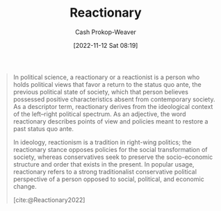 :PROPERTIES:
:ID:       735e2c4a-52b9-455d-9872-cb897cc0bd54
:LAST_MODIFIED: [2023-09-25 Mon 06:09]
:END:
#+title: Reactionary
#+hugo_custom_front_matter: :slug "735e2c4a-52b9-455d-9872-cb897cc0bd54"
#+author: Cash Prokop-Weaver
#+date: [2022-11-12 Sat 08:19]
#+filetags: :concept:

#+begin_quote
In political science, a reactionary or a reactionist is a person who holds political views that favor a return to the status quo ante, the previous political state of society, which that person believes possessed positive characteristics absent from contemporary society. As a descriptor term, reactionary derives from the ideological context of the left–right political spectrum. As an adjective, the word reactionary describes points of view and policies meant to restore a past status quo ante.

In ideology, reactionism is a tradition in right-wing politics; the reactionary stance opposes policies for the social transformation of society, whereas conservatives seek to preserve the socio-economic structure and order that exists in the present. In popular usage, reactionary refers to a strong traditionalist conservative political perspective of a person opposed to social, political, and economic change.

[cite:@Reactionary2022]
#+end_quote

* Flashcards :noexport:
** Definition :fc:
:PROPERTIES:
:CREATED: [2022-11-12 Sat 08:20]
:FC_CREATED: 2022-11-12T16:21:30Z
:FC_TYPE:  double
:ID:       7ef6ef68-b839-4615-9fac-b560a41853d2
:END:
:REVIEW_DATA:
| position | ease | box | interval | due                  |
|----------+------+-----+----------+----------------------|
| front    | 2.20 |   7 |   139.23 | 2024-01-12T20:16:31Z |
| back     | 2.35 |   7 |   188.68 | 2023-11-08T14:16:00Z |
:END:

[[id:735e2c4a-52b9-455d-9872-cb897cc0bd54][Reactionary]] (adjective)

*** Back
Points of view and policies meant to restore the [[id:4021fd2b-7bd4-4b4e-915f-2c1aefe6e6f4][Status quo ante]]
*** Source
[cite:@Reactionary2022]
** [[id:735e2c4a-52b9-455d-9872-cb897cc0bd54][Reactionary]] :fc:
:PROPERTIES:
:CREATED: [2022-11-12 Sat 08:20]
:FC_CREATED: 2022-11-12T16:21:30Z
:FC_TYPE:  vocab
:ID:       2effd41b-ce04-4c53-8c05-1e94df025a42
:END:
:REVIEW_DATA:
| position | ease | box | interval | due                  |
|----------+------+-----+----------+----------------------|
| front    | 2.20 |   8 |   290.18 | 2024-07-11T17:23:22Z |
| back     | 2.80 |   7 |   291.20 | 2024-03-19T19:16:20Z |
:END:

A person who holds political views which favor a return to the [[id:4021fd2b-7bd4-4b4e-915f-2c1aefe6e6f4][Status quo ante]]
*** Source
[cite:@Reactionary2022]
** {{[[id:735e2c4a-52b9-455d-9872-cb897cc0bd54][Reactionary]]}@0} politics is closely related to {{Conservatism}{Political philosophy}@1} :fc:
:PROPERTIES:
:FC_CREATED: 2022-11-17T16:22:23Z
:FC_TYPE:  cloze
:ID:       cc087186-5fd5-44e2-be00-4eb8f77737c3
:FC_CLOZE_MAX: 1
:FC_CLOZE_TYPE: deletion
:END:
:REVIEW_DATA:
| position | ease | box | interval | due                  |
|----------+------+-----+----------+----------------------|
|        0 | 3.10 |   7 |   444.27 | 2024-09-27T19:39:37Z |
|        1 | 2.80 |   7 |   297.11 | 2024-04-05T02:56:48Z |
:END:
** Compare and contrast :fc:
:PROPERTIES:
:CREATED: [2022-11-29 Tue 10:41]
:FC_CREATED: 2022-11-29T18:42:27Z
:FC_TYPE:  normal
:ID:       b283a64e-57a0-4829-b0da-b6b1d6788826
:END:
:REVIEW_DATA:
| position | ease | box | interval | due                  |
|----------+------+-----+----------+----------------------|
| front    | 2.20 |   8 |   277.65 | 2024-05-03T15:39:13Z |
:END:

[[id:735e2c4a-52b9-455d-9872-cb897cc0bd54][Reactionary]] politics with Conservative politics

*** Back
- [[id:735e2c4a-52b9-455d-9872-cb897cc0bd54][Reactionary]]: Return to the [[id:4021fd2b-7bd4-4b4e-915f-2c1aefe6e6f4][Status quo ante]]
- Conservative: Keep the [[id:dd143af0-9e37-4b8c-8d9a-53a96b43cf53][Status quo]]

In practice there's a lot of overlap.
*** Source
[cite:@Reactionary2022]
#+print_bibliography:
